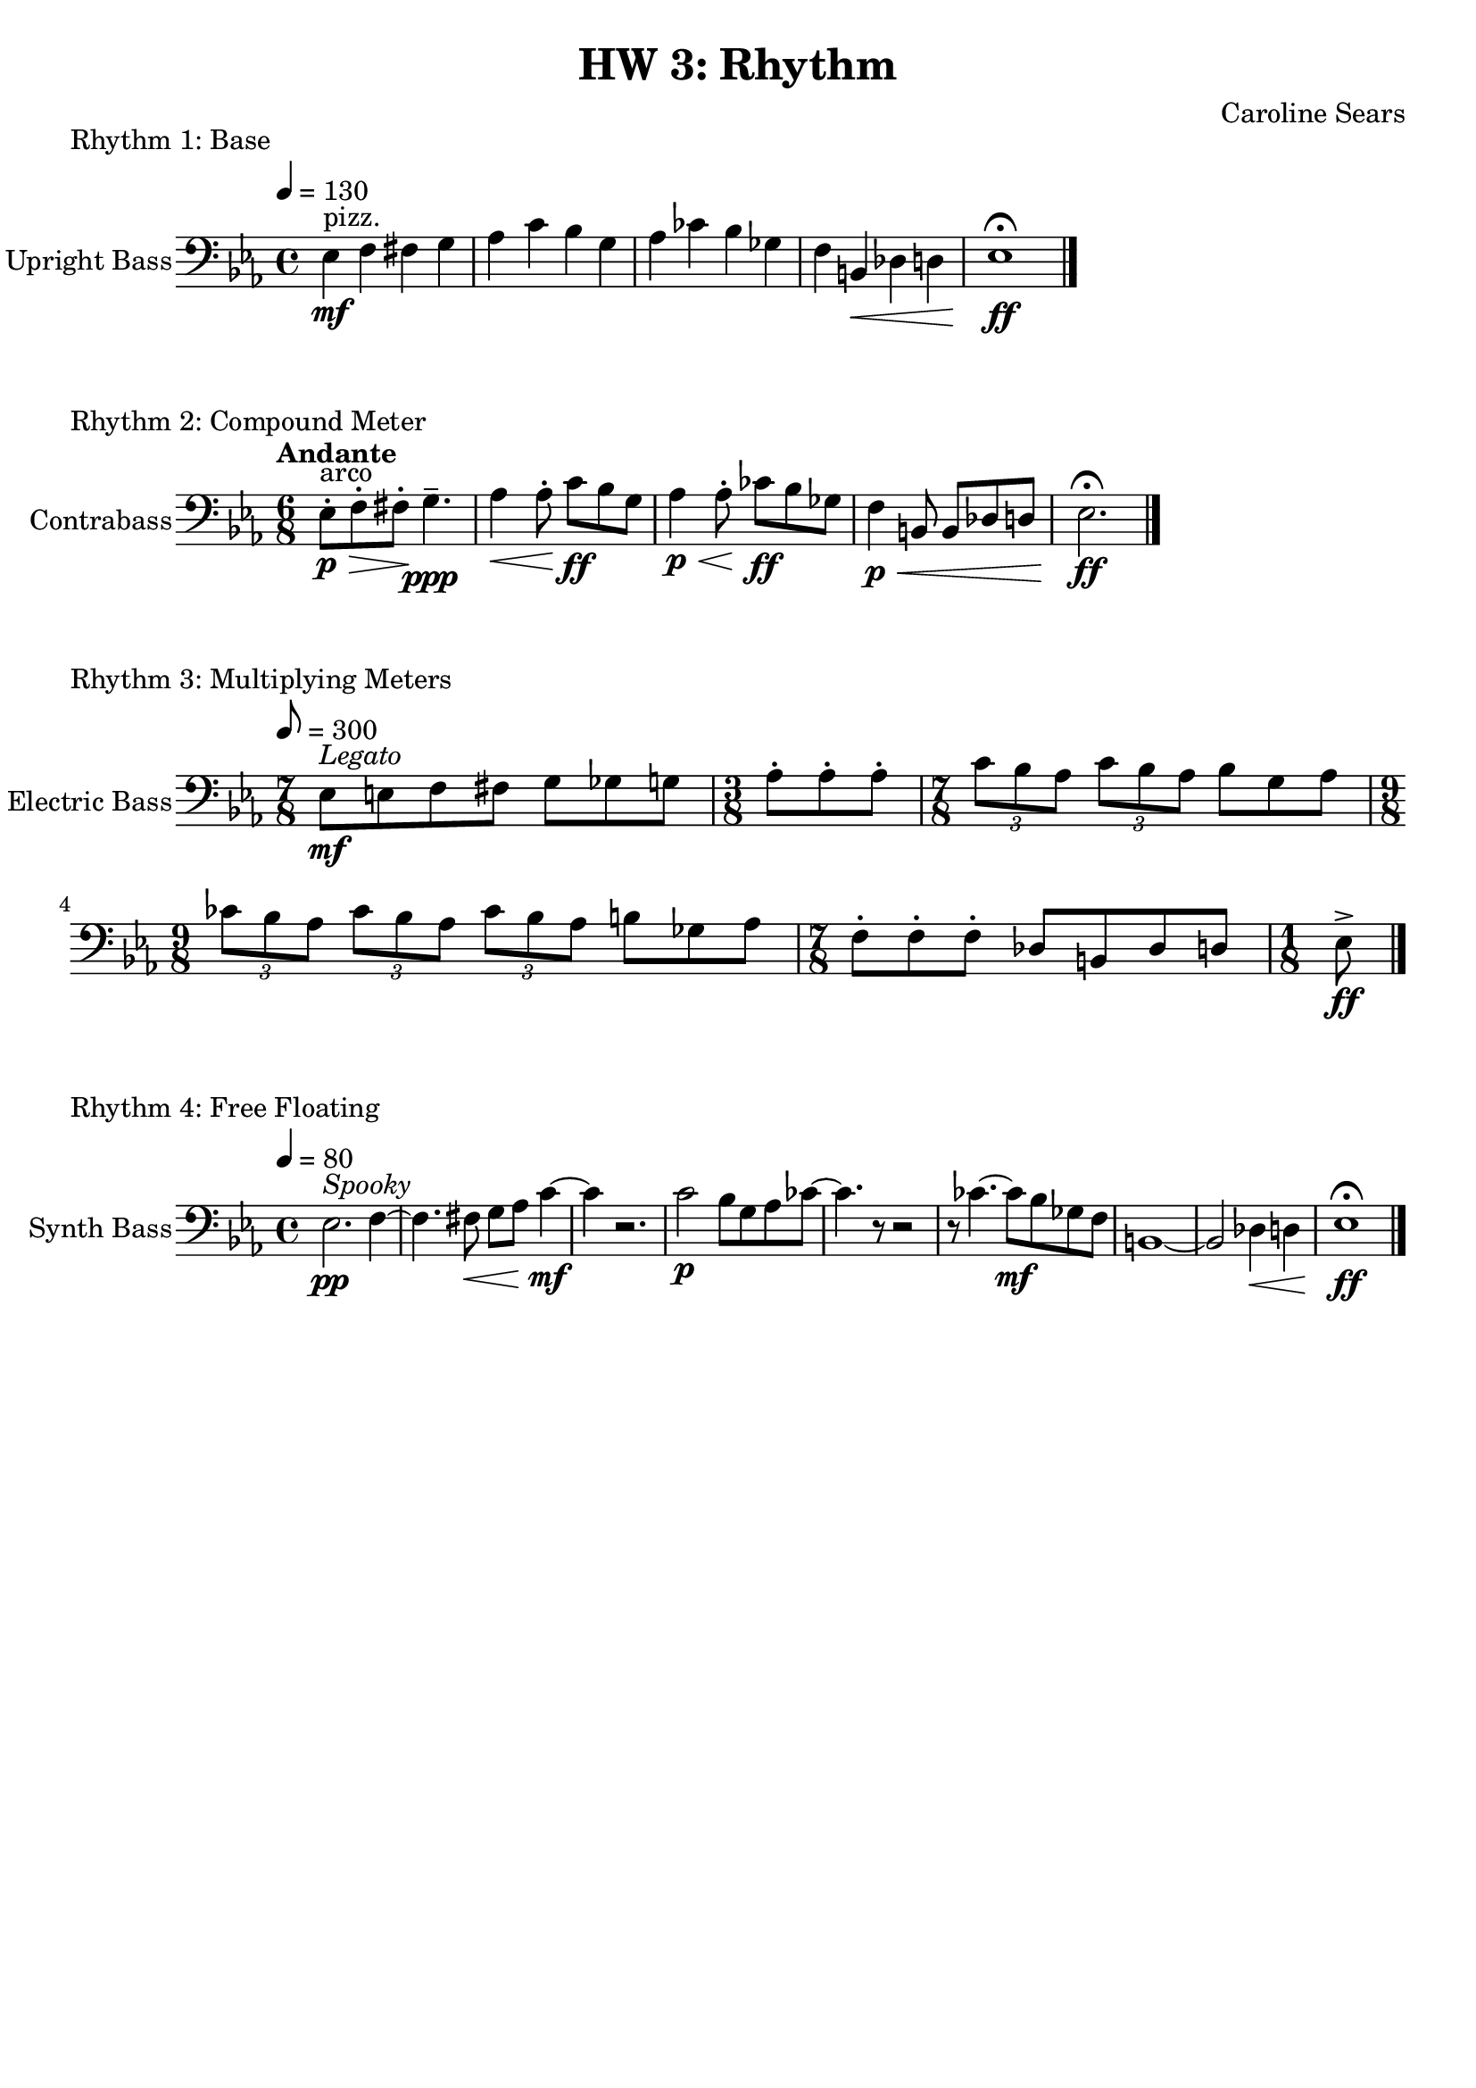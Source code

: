 \header {
  title = "HW 3: Rhythm"
  composer = "Caroline Sears"
  tagline = ##f
}

\score {
  \header { 
    piece= "Rhythm 1: Base"
    }
  \new Staff \with { instrumentName = "Upright Bass" } {
    \relative c{ 
    \key ees \major
    \tempo 4= 130
     \clef "bass"
    { ees4^"pizz." \mf f fis g | aes c bes g | aes ces bes ges | f b,\< des d | ees1\!\ff\fermata \bar "|."
    }
  }
  }
  %\layout {}
  %\midi {}
}
\score {
  \header {
    piece = "Rhythm 2: Compound Meter"
    }
  \new Staff \with { instrumentName = "Contrabass" } 
    \relative c{
    \key ees \major
    \tempo "Andante"
     \clef "bass"
     \time 6/8
    { ees8\staccato^"arco"\> \p f\staccato fis\staccato \!g4.\tenuto\ppp | aes4\< aes8\staccato\! c \ff bes g |
     aes4\p \< aes8\staccato \!ces\ff bes ges | f4\p \< b,8 b des d |ees2.\fermata\! \ff \bar "|."
    
    }
  }

  %\layout {}
  %\midi {}
}
\score {
  \header {
    piece= "Rhythm 3: Multiplying Meters"
    }
  \new Staff \with { instrumentName = "Electric Bass" } 
    \relative c{
    \key ees \major
    \tempo 8 = 300
     \clef "bass"
    { \time 7/8 ees8^\markup \italic "Legato"\mf [e f fis] g8 [ges g] | \time 3/8 aes\staccato aes\staccato aes\staccato |
    \time 7/8  \tuplet 3/2 {c [bes aes]} \tuplet 3/2 {c [bes aes]} bes8 [g aes] |
    \time 9/8 \tuplet 3/2 {ces [bes aes]} \tuplet 3/2 {ces [bes aes]} \tuplet 3/2 {ces [bes aes]} b ges aes|
    \time 7/8 f\staccato [f\staccato f\staccato] des [b des d] |
     \time 1/8 ees\accent\ff \bar "|."

  
    }
  }

  %\layout {}
  %\midi {}
}
\score {
  \header {
    piece = "Rhythm 4: Free Floating"
    }
  \new Staff \with { instrumentName = "Synth Bass" } 
    \relative c{
    \key ees \major
    \tempo 4 = 80
     \clef "bass"
    { ees2.^\markup \italic "Spooky" \pp f4 ~ | f4. fis8\< g8 aes c4\!\mf~ | c r2. | c2\p bes8 g aes ces~|
    ces4. r8 r 2 | r8 ces4. ~ces8\mf bes8 ges f | b,1~ |b2 des4\< d | ees1\fermata\!\ff \bar "|."
    
    }
  }

  \layout {}
  \midi {}
}